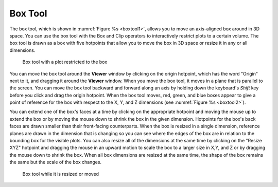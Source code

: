 .. _Box Tool:

Box Tool
--------

The box tool, which is shown in :numref:`Figure %s <boxtool1>`, allows you
to move an axis-aligned box around in 3D space. You can use the box tool
with the Box and Clip operators to interactively restrict plots to a certain 
volume. The box tool is drawn as a box with five hotpoints that allow you to 
move the box in 3D space or resize it in any or all dimensions.

.. _boxtool1:

.. figure:: images/boxtool1.png
   :width: 100%

   Box tool with a plot restricted to the box

You can move the box tool around the **Viewer** window by clicking on the origin
hotpoint, which has the word "Origin" next to it, and dragging it around
the **Viewer** window. When you move the box tool, it moves in a plane that is
parallel to the screen. You can move the box tool backward and forward
along an axis by holding down the keyboard's *Shift* key before you click
and drag the origin hotpoint. When the box tool moves, red, green, and
blue boxes appear to give a point of reference for the box with respect
to the X, Y, and Z dimensions (see :numref:`Figure %s <boxtool2>`).

You can extend one of the box's faces at a time by clicking on the appropriate
hotpoint and moving the mouse up to extend the box or by moving the mouse
down to shrink the box in the given dimension. Hotpoints for the box's back
faces are drawn smaller than their front-facing counterparts. When the box
is resized in a single dimension, reference planes are drawn in the dimension
that is changing so you can see where the edges of the box are in relation
to the bounding box for the visible plots. You can also resize all of the
dimensions at the same time by clicking on the "Resize XYZ" hotpoint and
dragging the mouse in an upward motion to scale the box to a larger size in
X,Y, and Z or by dragging the mouse down to shrink the box. When all box
dimensions are resized at the same time, the shape of the box remains the
same but the scale of the box changes.

.. _boxtool2:

.. figure:: images/boxtool2.png
   :width: 100%

   Box tool while it is resized or moved
